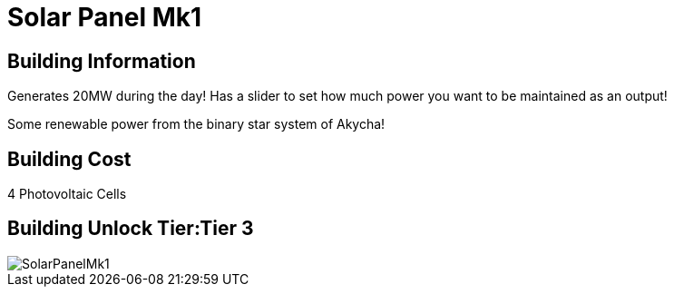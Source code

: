 = Solar Panel Mk1

## Building Information

Generates 20MW during the day! Has a slider to set how much power you want to be maintained as an output!

Some renewable power from the binary star system of Akycha!

## Building Cost

4 Photovoltaic Cells

## Building Unlock Tier:Tier 3

image::https://github.com/mrhid6/sf_mod_refinedpower/raw/master/Images/SolarPanelMk1.png[]
